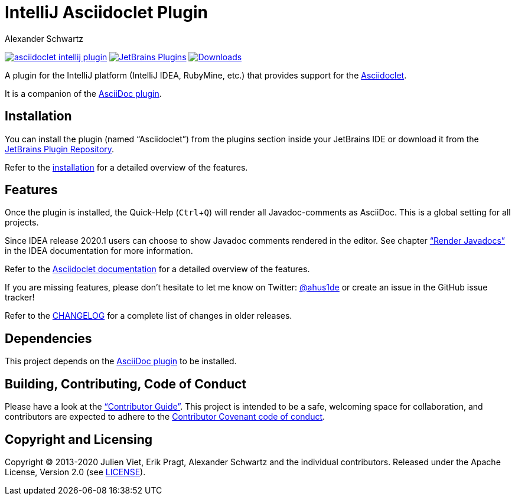 = IntelliJ Asciidoclet Plugin
Alexander Schwartz
:experimental:
:url-ci-travis: https://travis-ci.org/ahus1/asciidoclet-intellij-plugin
:homepage-url: https://intellij-asciidoc-plugin.ahus1.de/

image:https://api.travis-ci.org/ahus1/asciidoclet-intellij-plugin.svg?branch=master[link={url-ci-travis}]
image:https://img.shields.io/jetbrains/plugin/v/14696-asciidoc.svg[JetBrains Plugins,link=https://plugins.jetbrains.com/plugin/14696-asciidoclet]
image:https://img.shields.io/jetbrains/plugin/d/14696-asciidoc.svg[Downloads,link=https://plugins.jetbrains.com/plugin/14696-asciidoclet]

A plugin for the IntelliJ platform (IntelliJ IDEA, RubyMine, etc.) that provides support for the https://github.com/asciidoctor/asciidoclet[Asciidoclet].

It is a companion of the https://plugins.jetbrains.com/plugin/7391-asciidoc[AsciiDoc plugin].

////
*To contribute as a developer, some issues are labeled with link:https://github.com/asciidoctor/asciidoctor-intellij-plugin/issues?q=is%3Aissue+is%3Aopen+label%3A%22good+first+issue%22["good first issue"].* Maintainers are willing to help.
Feel free to choose these or any other ticket to participate, or create pull requests without a prior ticket.
////

== Installation

// TODO: fix link
You can install the plugin (named "`Asciidoclet`") from the plugins section inside your JetBrains IDE or download it from the https://plugins.jetbrains.com/plugin/14696[JetBrains Plugin Repository].

Refer to the link:{homepage-url}/docs/users-guide/features/advanced/asciidoclet.html[installation] for a detailed overview of the features.

== Features

Once the plugin is installed, the Quick-Help (kbd:[Ctrl+Q]) will render all Javadoc-comments as AsciiDoc.
This is a global setting for all projects.

Since IDEA release 2020.1 users can choose to show Javadoc comments rendered in the editor.
See chapter https://www.jetbrains.com/help/idea/working-with-code-documentation.html#toggle-rendered-view["`Render Javadocs`"] in the IDEA documentation for more information.

// TODO: This is supported from ...

Refer to the link:{homepage-url}/docs/users-guide/features/advanced/asciidoclet.html[Asciidoclet documentation] for a detailed overview of the features.

If you are missing features, please don't hesitate to let me know on Twitter: http://www.twitter.com/ahus1de[@ahus1de] or create an issue in the GitHub issue tracker!

Refer to the link:CHANGELOG.adoc[CHANGELOG] for a complete list of changes in older releases.

== Dependencies

This project depends on the https://plugins.jetbrains.com/plugin/7391-asciidoc[AsciiDoc plugin^] to be installed.

== Building, Contributing, Code of Conduct

////
Issues that can give you a good start are https://github.com/asciidoctor/asciidoctor-intellij-plugin/issues?q=is%3Aissue+is%3Aopen+label%3A%22good+first+issue%22[have the label "`good first issue`"] and maintainers are willing to help.
Feel free to choose these or any other ticket to contribute, or even create pull requests without a prior ticket.
////

Please have a look at the {homepage-url}/docs/contributors-guide/index.html["`Contributor Guide`"].
This project is intended to be a safe, welcoming space for collaboration, and contributors are expected to adhere to the link:CODE_OF_CONDUCT.adoc[Contributor Covenant code of conduct].

== Copyright and Licensing

Copyright (C) 2013-2020 Julien Viet, Erik Pragt, Alexander Schwartz and the individual contributors.
Released under the Apache License, Version 2.0 (see link:LICENSE[LICENSE]).
